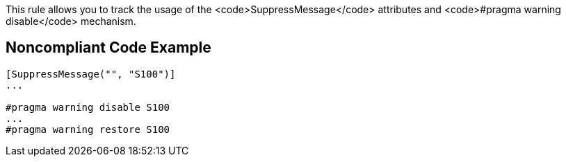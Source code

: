 This rule allows you to track the usage of the <code>SuppressMessage</code> attributes and <code>#pragma warning disable</code> mechanism.

== Noncompliant Code Example

----
[SuppressMessage("", "S100")]
...

#pragma warning disable S100
...
#pragma warning restore S100
----
